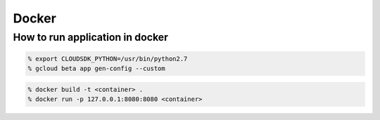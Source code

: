 Docker
=======

How to run application in docker
--------------------------------

.. code:: zsh

    % export CLOUDSDK_PYTHON=/usr/bin/python2.7
    % gcloud beta app gen-config --custom


.. code:: zsh

    % docker build -t <container> .
    % docker run -p 127.0.0.1:8080:8080 <container>
